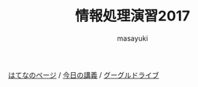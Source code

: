 #+title: 情報処理演習2017

[[http://masayuki054.hatenablog.com/entries/2016/09/20][はてなのページ]] /
[[http://masayuki054.github.io/morioka_u_ict][今日の講義]] / 
[[https://sites.google.com/view/masayuki054-morioka-ict/%E3%83%9B%E3%83%BC%E3%83%A0][グーグルドライブ]]

#+AUTHOR: masayuki
#+LANGUAGE: ja
#+EMAIL: msyk054@gmail.com

#+macro: lll [[file:./$1.org][$2]]の中の[[file:./$1.html#$4][$3]]の章
#+macro: ll [[file:./$1.org][$2]] 



